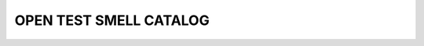 OPEN TEST SMELL CATALOG
=======================================

.. image:: https://readthedocs.org/projects/test-smell-catalog/badge/?version=latest
    :target: https://test-smell-catalog.readthedocs.io/en/latest/?badge=latest
    :alt: Documentation Status

